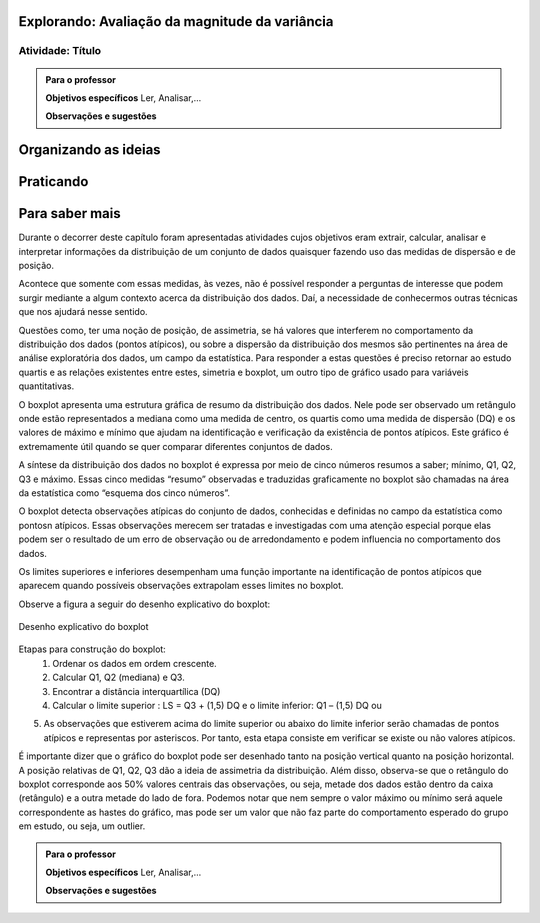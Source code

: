 ***********************************************
Explorando: Avaliação da magnitude da variância
***********************************************

.. _ativ-titulo-da-atividade:

-----------------
Atividade: Título
-----------------


.. admonition:: Para o professor

 **Objetivos específicos** Ler, Analisar,...

 **Observações e sugestões** 
 

*********************
Organizando as ideias
*********************







**********
Praticando
**********


 
***************
Para saber mais
***************
Durante o decorrer deste capítulo foram apresentadas atividades cujos objetivos eram extrair, calcular, analisar e interpretar informações da distribuição de um conjunto de dados quaisquer fazendo uso das medidas de dispersão e de posição. 

Acontece que somente com essas medidas, às vezes, não é possível responder a perguntas de interesse que podem surgir mediante a algum contexto acerca da distribuição dos dados. Daí, a necessidade de conhecermos outras técnicas que nos ajudará nesse sentido.

Questões como, ter uma noção de posição, de assimetria, se há valores que interferem no comportamento da distribuição dos dados (pontos atípicos), ou sobre a dispersão da distribuição dos mesmos são pertinentes na área de análise exploratória dos dados, um campo da estatística. Para responder a estas questões é preciso retornar ao estudo quartis e as relações existentes entre estes, simetria e boxplot, um outro tipo de gráfico usado para variáveis quantitativas.

O boxplot apresenta uma estrutura gráfica de resumo da distribuição dos dados. Nele pode ser observado um retângulo onde estão representados a mediana como uma medida de centro, os quartis como uma medida de dispersão (DQ) e os valores de máximo e mínimo que ajudam na identificação e verificação da existência de pontos atípicos. Este gráfico é extremamente útil quando se quer comparar diferentes conjuntos de dados.

A síntese da distribuição dos dados no boxplot é expressa por meio de cinco números resumos a saber; mínimo, Q1, Q2, Q3 e máximo. Essas cinco medidas “resumo” observadas e traduzidas graficamente no boxplot são chamadas na área da estatística como “esquema dos cinco números”.

O boxplot detecta observações atípicas do conjunto de dados, conhecidas e definidas no campo da estatística como pontosn atípicos. Essas observações merecem ser tratadas e investigadas com uma atenção especial porque elas podem ser o resultado de um erro de observação ou de arredondamento e podem influencia no comportamento dos dados.

Os limites superiores e inferiores desempenham uma função importante na identificação de pontos atípicos que aparecem quando possíveis observações extrapolam esses limites no boxplot.


Observe a figura a seguir do desenho explicativo do boxplot:



.. _fig-coloque-aqui-o-nome:

.. figure:: _resources/boxplot_3.png
   :width: 400pt
   :align: center

   Desenho explicativo do boxplot






Etapas para construção do boxplot:
 1) Ordenar os dados em ordem crescente.

 2) Calcular Q1, Q2 (mediana) e Q3.

 3) Encontrar a distância interquartílica (DQ)

 4) Calcular o limite superior : LS = Q3 + (1,5) DQ e o limite inferior: Q1 – (1,5) DQ ou

5) As observações que estiverem acima do limite superior ou abaixo do limite inferior serão chamadas de pontos atípicos e representas por asteriscos. Por tanto, esta etapa consiste em verificar se existe ou não valores atípicos.
 
É importante dizer que o gráfico do boxplot pode ser desenhado tanto na posição vertical quanto na posição horizontal.  A posição relativas de Q1, Q2, Q3 dão a ideia de assimetria da distribuição. Além disso, observa-se que o retângulo do boxplot corresponde aos 50% valores centrais das observações, ou seja, metade dos dados estão dentro da caixa (retângulo) e a outra metade do lado de fora.
Podemos notar que nem sempre o valor máximo ou mínimo será aquele correspondente as hastes do gráfico, mas pode ser um valor que não faz parte do comportamento esperado do grupo em estudo, ou seja, um outlier.




.. admonition:: Para o professor

 **Objetivos específicos** Ler, Analisar,...

 **Observações e sugestões**  
 
 
